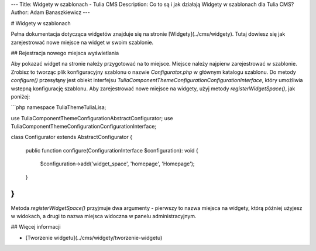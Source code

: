 ---
Title: Widgety w szablonach - Tulia CMS
Description: Co to są i jak działają Widgety w szablonach dla Tulia CMS?
Author: Adam Banaszkiewicz
---

# Widgety w szablonach

Pełna dokumentacja dotycząca widgetów znajduje się na stronie [Widgety](../cms/widgety). Tutaj dowiesz się jak
zarejestrować nowe miejsce na widget w swoim szablonie.

## Rejestracja nowego miejsca wyświetlania

Aby pokazać widget na stronie należy przygotować na to miejsce. Miejsce należy najpierw zarejestrować w szablonie.
Zrobisz to tworząc plik konfiguracyjny szablonu o nazwie `Configurator.php` w głównym katalogu szablonu. Do metody
`configure()` przesyłąny jest obiekt interfejsu `Tulia\Component\Theme\Configuration\ConfigurationInterface`, który
umożliwia wstepną konfigurację szablonu. Aby zarejestrować nowe miejsce na widgety, użyj metody `registerWidgetSpace()`,
jak poniżej:

```php
namespace Tulia\Theme\Tulia\Lisa;

use Tulia\Component\Theme\Configuration\AbstractConfigurator;
use Tulia\Component\Theme\Configuration\ConfigurationInterface;

class Configurator extends AbstractConfigurator
{
    public function configure(ConfigurationInterface $configuration): void
    {
        $configuration->add('widget_space', 'homepage', 'Homepage');
    }
}
```

Metoda `registerWidgetSpace()` przyjmuje dwa argumenty - pierwszy to nazwa miejsca na widgety, którą później użyjesz w
widokach, a drugi to nazwa miejsca widoczna w panelu administracyjnym. 

## Więcej informacji

- [Tworzenie widgetu](../cms/widgety/tworzenie-widgetu)
